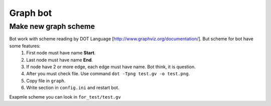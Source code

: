 Graph bot
=========








Make new graph scheme
---------------------
Bot work with scheme reading by DOT Language [http://www.graphviz.org/documentation/]. But scheme for bot have some features:
    1. First node must have name **Start**.
    2. Last node must have name **End**.
    3. If node have 2 or more edge, each edge must have name. Bot think, it is question.
    4. After you must check file. Use command ``dot -Tpng test.gv -o test.png``.
    5. Copy file in ``graph``.
    6. Write section in ``config.ini`` and restart bot.

Exapmle scheme you can look in ``for_test/test.gv``


